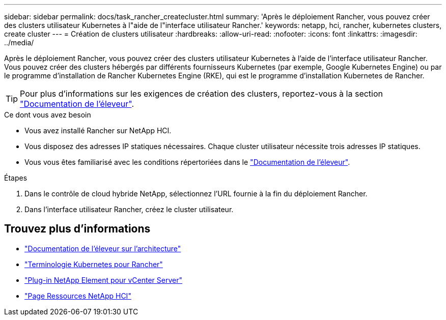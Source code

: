 ---
sidebar: sidebar 
permalink: docs/task_rancher_createcluster.html 
summary: 'Après le déploiement Rancher, vous pouvez créer des clusters utilisateur Kubernetes à l"aide de l"interface utilisateur Rancher.' 
keywords: netapp, hci, rancher, kubernetes clusters, create cluster 
---
= Création de clusters utilisateur
:hardbreaks:
:allow-uri-read: 
:nofooter: 
:icons: font
:linkattrs: 
:imagesdir: ../media/


[role="lead"]
Après le déploiement Rancher, vous pouvez créer des clusters utilisateur Kubernetes à l'aide de l'interface utilisateur Rancher. Vous pouvez créer des clusters hébergés par différents fournisseurs Kubernetes (par exemple, Google Kubernetes Engine) ou par le programme d'installation de Rancher Kubernetes Engine (RKE), qui est le programme d'installation Kubernetes de Rancher.


TIP: Pour plus d'informations sur les exigences de création des clusters, reportez-vous à la section https://rancher.com/docs/rancher/v2.x/en/cluster-provisioning/["Documentation de l'éleveur"^].

.Ce dont vous avez besoin
* Vous avez installé Rancher sur NetApp HCI.
* Vous disposez des adresses IP statiques nécessaires. Chaque cluster utilisateur nécessite trois adresses IP statiques.
* Vous vous êtes familiarisé avec les conditions répertoriées dans le https://rancher.com/docs/rancher/v2.x/en/cluster-provisioning/["Documentation de l'éleveur"^].


.Étapes
. Dans le contrôle de cloud hybride NetApp, sélectionnez l'URL fournie à la fin du déploiement Rancher.
. Dans l'interface utilisateur Rancher, créez le cluster utilisateur.


[discrete]
== Trouvez plus d'informations

* https://rancher.com/docs/rancher/v2.x/en/overview/architecture/["Documentation de l'éleveur sur l'architecture"^]
* https://rancher.com/docs/rancher/v2.x/en/overview/concepts/["Terminologie Kubernetes pour Rancher"^]
* https://docs.netapp.com/us-en/vcp/index.html["Plug-in NetApp Element pour vCenter Server"^]
* https://www.netapp.com/us/documentation/hci.aspx["Page Ressources NetApp HCI"^]

